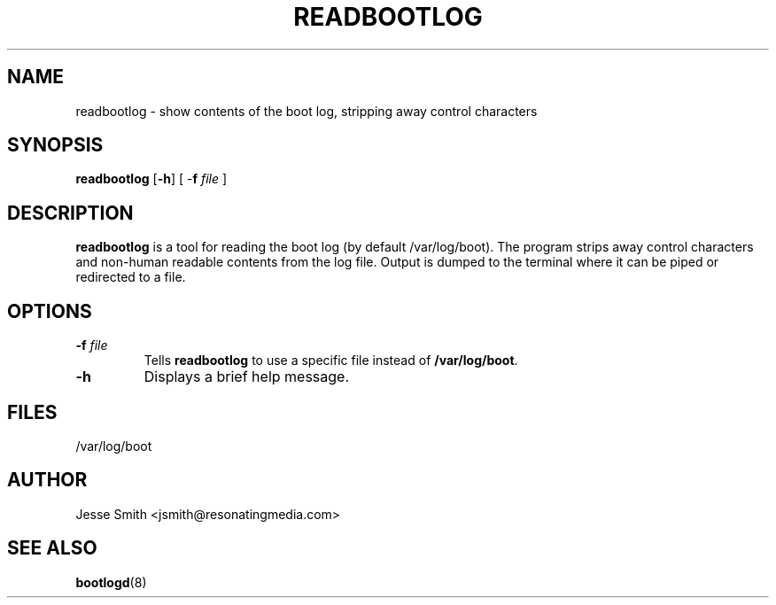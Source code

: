 '\" -*- coding: UTF-8 -*-
.\" Copyright (C) 1998-2004 Miquel van Smoorenburg.
.\"
.\" This program is free software; you can redistribute it and/or modify
.\" it under the terms of the GNU General Public License as published by
.\" the Free Software Foundation; either version 2 of the License, or
.\" (at your option) any later version.
.\"
.\" This program is distributed in the hope that it will be useful,
.\" but WITHOUT ANY WARRANTY; without even the implied warranty of
.\" MERCHANTABILITY or FITNESS FOR A PARTICULAR PURPOSE.  See the
.\" GNU General Public License for more details.
.\"
.\" You should have received a copy of the GNU General Public License
.\" along with this program; if not, write to the Free Software
.\" Foundation, Inc., 51 Franklin Street, Fifth Floor, Boston, MA 02110-1301 USA
.\"
.\"{{{}}}
.\"{{{  Title
.TH READBOOTLOG 1 "NOV 12, 2018" "" "Linux System Administrator's Manual"
.\"}}}
.\"{{{  Name
.SH NAME
readbootlog \- show contents of the boot log, stripping away control characters
.\"}}}
.\"{{{  Synopsis
.SH SYNOPSIS
.B readbootlog
.RB [ \-h ]
.RB "[ \-\fBf\fP \fIfile\fP ]"
.br
.\"}}}
.\"{{{  Description
.SH DESCRIPTION
.B readbootlog
is a tool for reading the boot log (by default /var/log/boot). The program
strips away control characters and non-human readable contents from the log
file. Output is dumped to the terminal where it can be piped or redirected
to a file.
.\"}}}
.\"{{{  Options
.SH OPTIONS
.IP "\fB\-f\fP \fIfile\fP"
Tells \fBreadbootlog\fP to use a specific file instead of \fB/var/log/boot\fP.
.IP \fB\-h\fP
Displays a brief help message.
.\"{{{  Files
.SH FILES
/var/log/boot
.\"}}}
.\"{{{  Author
.SH AUTHOR
Jesse Smith <jsmith@resonatingmedia.com>
.\"}}}
.\"{{{  See also
.SH "SEE ALSO"
.BR bootlogd (8)
.\"}}}

